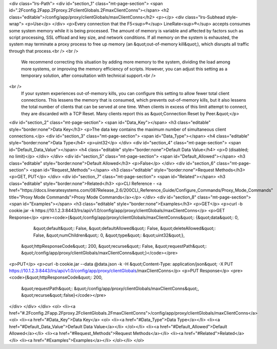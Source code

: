 <div class="lrs-Path">
<div id="section_1" class="mt-page-section">
<span id=".2Fconfig.2Fapp.2Fproxy.2FclientGlobals.2FmaxClientConns"></span>
<h2 class="editable">/config/app/proxy/clientGlobals/maxClientConns</h2>
<p></p>
<div class="lrs-Subhead style-wrap">
<p>Use</p>
</div>
<p>Every connection that the F5<sup>®</sup> LineRate<sup>®</sup> accepts consumes some system memory while it is being processed. The amount of memory is variable and affected by factors such as script processing, SSL offload and key size, and network conditions. If all memory on the system is exhausted, the system may terminate a proxy process to free up memory (an &quot;out-of-memory kill&quot;), which disrupts all traffic through that process.<br />
<br />
 We recommend correcting this situation by adding more memory to the system, dividing the load among more systems, or improving the memory efficiency of scripts. However, you can adjust this setting as a temporary solution, after consultation with technical support.<br />
<br />
 If your system experiences out-of-memory kills, you can configure this setting to allow fewer total client connections. This lessens the memory that is consumed, which prevents out-of-memory kills, but it also lessens the total number of clients that can be served at one time. When clients in excess of this limit attempt to connect, they are discarded with a TCP Reset. Many clients report this as &quot;Connection Reset by Peer.&quot;</p>
<div id="section_2" class="mt-page-section">
<span id="Data_Key"></span>
<h3 class="editable" style="border:none">Data Key</h3>
<p>The data key contains the maximum number of simultaneous client connections.</p>
<div id="section_3" class="mt-page-section">
<span id="Data_Type"></span>
<h4 class="editable" style="border:none">Data Type</h4>
<p>uint32</p>
</div>
<div id="section_4" class="mt-page-section">
<span id="Default_Data_Value"></span>
<h4 class="editable" style="border:none">Default Data Value</h4>
<p>0 (disabled; no limit)</p>
</div>
</div>
<div id="section_5" class="mt-page-section">
<span id="Default_Allowed"></span>
<h3 class="editable" style="border:none">Default Allowed</h3>
<p>False</p>
</div>
<div id="section_6" class="mt-page-section">
<span id="Request_Methods"></span>
<h3 class="editable" style="border:none">Request Methods</h3>
<p>GET, PUT</p>
</div>
<div id="section_7" class="mt-page-section">
<span id="Related"></span>
<h3 class="editable" style="border:none">Related</h3>
<p>CLI Reference - <a href="https://docs.lineratesystems.com/087Release_2.6/200CLI_Reference_Guide/Configure_Commands/Proxy_Mode_Commands" title="Proxy Mode Commands">Proxy Mode Commands</a></p>
</div>
<div id="section_8" class="mt-page-section">
<span id="Examples"></span>
<h3 class="editable" style="border:none">Examples</h3>
<p>GET</p>
<p>curl -b cookie.jar -k https://10.1.2.3:8443/lrs/api/v1.0/config/app/proxy/clientGlobals/maxClientConns</p>
<p>GET Response</p>
<pre><code>{&quot;/config/app/proxy/clientGlobals/maxClientConns&quot;: {&quot;data&quot;: 0,
                                                     &quot;default&quot;: False,
                                                     &quot;defaultAllowed&quot;: False,
                                                     &quot;deleteAllowed&quot;: False,
                                                     &quot;numChildren&quot;: 0,
                                                     &quot;type&quot;: &quot;uint32&quot;},
 &quot;httpResponseCode&quot;: 200,
 &quot;recurse&quot;: False,
 &quot;requestPath&quot;: &quot;/config/app/proxy/clientGlobals/maxClientConns&quot;}</code></pre>
<p>PUT</p>
<p>curl -b cookie.jar --data @data.json -k -H &quot;Content-Type: application/json&quot; -X PUT https://10.1.2.3:8443/lrs/api/v1.0/config/app/proxy/clientGlobals/maxClientConns</p>
<p>PUT Response</p>
<pre><code>{&quot;httpResponseCode&quot;: 200,
  &quot;requestPath&quot;: &quot;/config/app/proxy/clientGlobals/maxClientConns&quot;,
  &quot;recurse&quot;:false}</code></pre>
</div>
</div>
</div>
<ol>
<li><a href="#.2Fconfig.2Fapp.2Fproxy.2FclientGlobals.2FmaxClientConns">/config/app/proxy/clientGlobals/maxClientConns</a>
<ol>
<li><a href="#Data_Key">Data Key</a>
<ol>
<li><a href="#Data_Type">Data Type</a></li>
<li><a href="#Default_Data_Value">Default Data Value</a></li>
</ol></li>
<li><a href="#Default_Allowed">Default Allowed</a></li>
<li><a href="#Request_Methods">Request Methods</a></li>
<li><a href="#Related">Related</a></li>
<li><a href="#Examples">Examples</a></li>
</ol></li>
</ol>
